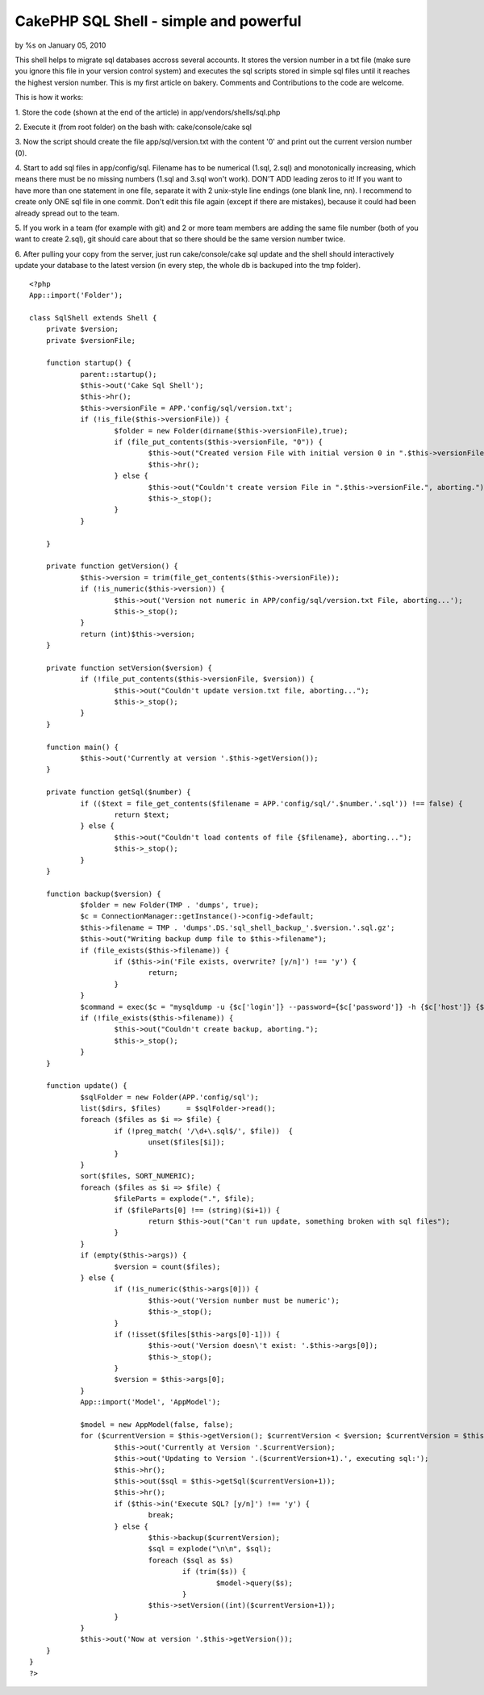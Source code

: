 

CakePHP SQL Shell - simple and powerful
=======================================

by %s on January 05, 2010

This shell helps to migrate sql databases accross several accounts. It
stores the version number in a txt file (make sure you ignore this
file in your version control system) and executes the sql scripts
stored in simple sql files until it reaches the highest version
number.
This is my first article on bakery. Comments and Contributions to the
code are welcome.

This is how it works:

1. Store the code (shown at the end of the article) in
app/vendors/shells/sql.php

2. Execute it (from root folder) on the bash with:
cake/console/cake sql

3. Now the script should create the file app/sql/version.txt with the
content '0' and print out the current version number (0).

4. Start to add sql files in app/config/sql. Filename has to be
numerical (1.sql, 2.sql) and monotonically increasing, which means
there must be no missing numbers (1.sql and 3.sql won't work). DON'T
ADD leading zeros to it! If you want to have more than one statement
in one file, separate it with 2 unix-style line endings (one blank
line, \n\n). I recommend to create only ONE sql file in one commit.
Don't edit this file again (except if there are mistakes), because it
could had been already spread out to the team.

5. If you work in a team (for example with git) and 2 or more team
members are adding the same file number (both of you want to create
2.sql), git should care about that so there should be the same version
number twice.

6. After pulling your copy from the server, just run
cake/console/cake sql update
and the shell should interactively update your database to the latest
version (in every step, the whole db is backuped into the tmp folder).


::

    
    <?php
    App::import('Folder');
    
    class SqlShell extends Shell {
    	private $version;
    	private $versionFile;
    	
    	function startup() {
    		parent::startup();
    		$this->out('Cake Sql Shell');
    		$this->hr();
    		$this->versionFile = APP.'config/sql/version.txt';
    		if (!is_file($this->versionFile)) {
    			$folder = new Folder(dirname($this->versionFile),true);
    			if (file_put_contents($this->versionFile, "0")) {
    				$this->out("Created version File with initial version 0 in ".$this->versionFile);	
    				$this->hr();
    			} else {
    				$this->out("Couldn't create version File in ".$this->versionFile.", aborting.");
    				$this->_stop();
    			}
    		}
    		
    	}
    
    	private function getVersion() {
    		$this->version = trim(file_get_contents($this->versionFile));
    		if (!is_numeric($this->version)) {
    			$this->out('Version not numeric in APP/config/sql/version.txt File, aborting...');
    			$this->_stop();
    		}
    		return (int)$this->version;
    	} 
    	
    	private function setVersion($version) {
    		if (!file_put_contents($this->versionFile, $version)) {
    			$this->out("Couldn't update version.txt file, aborting...");
    			$this->_stop();
    		}
    	}
    
    	function main() {
    		$this->out('Currently at version '.$this->getVersion());
    	}
    
    	private function getSql($number) {
    		if (($text = file_get_contents($filename = APP.'config/sql/'.$number.'.sql')) !== false) {
    			return $text;
    		} else {
    			$this->out("Couldn't load contents of file {$filename}, aborting...");
    			$this->_stop();
    		}
    	}
    
    	function backup($version) {
    		$folder = new Folder(TMP . 'dumps', true);
    		$c = ConnectionManager::getInstance()->config->default;
    		$this->filename = TMP . 'dumps'.DS.'sql_shell_backup_'.$version.'.sql.gz';
    		$this->out("Writing backup dump file to $this->filename");
    		if (file_exists($this->filename)) {
    			if ($this->in('File exists, overwrite? [y/n]') !== 'y') {
    				return;
    			}
    		}
    		$command = exec($c = "mysqldump -u {$c['login']} --password={$c['password']} -h {$c['host']} {$c['database']} | gzip > $this->filename");
    		if (!file_exists($this->filename)) {
    			$this->out("Couldn't create backup, aborting.");
    			$this->_stop();
    		}
    	}
    
    	function update() {
    		$sqlFolder = new Folder(APP.'config/sql');
    		list($dirs, $files)	 = $sqlFolder->read();
    		foreach ($files as $i => $file) {
    			if (!preg_match( '/\d+\.sql$/', $file))  {
    				unset($files[$i]);
    			}
    		}
    		sort($files, SORT_NUMERIC);
    		foreach ($files as $i => $file) {
    			$fileParts = explode(".", $file);
    			if ($fileParts[0] !== (string)($i+1)) {
    				return $this->out("Can't run update, something broken with sql files");
    			}
    		}
    		if (empty($this->args)) {
    			$version = count($files); 
    		} else {
    			if (!is_numeric($this->args[0])) {
    				$this->out('Version number must be numeric');
    				$this->_stop();
    			}
    			if (!isset($files[$this->args[0]-1])) {
    				$this->out('Version doesn\'t exist: '.$this->args[0]);
    				$this->_stop();
    			}
    			$version = $this->args[0];
    		}
    		App::import('Model', 'AppModel');
    		
    		$model = new AppModel(false, false);
    		for ($currentVersion = $this->getVersion(); $currentVersion < $version; $currentVersion = $this->getVersion()) {
    			$this->out('Currently at Version '.$currentVersion);
    			$this->out('Updating to Version '.($currentVersion+1).', executing sql:');
    			$this->hr();
    			$this->out($sql = $this->getSql($currentVersion+1));
    			$this->hr();
    			if ($this->in('Execute SQL? [y/n]') !== 'y') {
    				break;
    			} else {
    				$this->backup($currentVersion);
    				$sql = explode("\n\n", $sql);
    				foreach ($sql as $s)
    					if (trim($s)) {
    						$model->query($s);	
    					}
    				$this->setVersion((int)($currentVersion+1));	
    			}
    		}
    		$this->out('Now at version '.$this->getVersion());
    	}
    }
    ?>


.. meta::
    :title: CakePHP SQL Shell - simple and powerful
    :description: CakePHP Article related to sql,shell,versioning,migrate,Snippets
    :keywords: sql,shell,versioning,migrate,Snippets
    :copyright: Copyright 2010 
    :category: snippets

